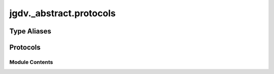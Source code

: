  

 
.. _jgdv._abstract.protocols:
   
    
========================
jgdv._abstract.protocols
========================

   
.. py:module:: jgdv._abstract.protocols

       
 

   
 

 

 
   
 
   
Type Aliases
------------

.. autoapisummary::
   
   jgdv._abstract.protocols.ChainGuard

        

           

 
 

 
 

Protocols
---------

.. autoapisummary::

   jgdv._abstract.protocols.ActionGrouper_p
   jgdv._abstract.protocols.ArtifactStruct_p
   jgdv._abstract.protocols.Buildable_p
   jgdv._abstract.protocols.DILogger_p
   jgdv._abstract.protocols.ExecutableTask
   jgdv._abstract.protocols.Factory_p
   jgdv._abstract.protocols.FailHandler_p
   jgdv._abstract.protocols.InstantiableSpecification_p
   jgdv._abstract.protocols.Loader_p
   jgdv._abstract.protocols.Nameable_p
   jgdv._abstract.protocols.Persistent_p
   jgdv._abstract.protocols.SpecStruct_p
   jgdv._abstract.protocols.StubStruct_p
   jgdv._abstract.protocols.TomlStubber_p
   jgdv._abstract.protocols.UpToDate_p
   jgdv._abstract.protocols.Visitor_p

           
   
             
  
           
 
  
           
 
      
 
Module Contents
===============

 
.. py:data:: ChainGuard
   :type:  TypeAlias
   :value: Any


 
 

.. _jgdv._abstract.protocols.ActionGrouper_p:
   
.. py:class:: ActionGrouper_p
   
   Bases: :py:obj:`Protocol` 
     
   For things have multiple named groups of actions

   
   .. py:method:: get_group(name: str) -> jgdv._abstract.types.Maybe[list]

 
 
 

.. _jgdv._abstract.protocols.ArtifactStruct_p:
   
.. py:class:: ArtifactStruct_p
   
   Bases: :py:obj:`Protocol` 
     
   Base class for artifacts, for type matching

   
   .. py:method:: exists(*, data=None) -> bool

 
 
 

.. _jgdv._abstract.protocols.Buildable_p:
   
.. py:class:: Buildable_p
   
   Bases: :py:obj:`Protocol` 
     
   For things that need building, but don't have a separate factory
   TODO add type parameter

   
   .. py:method:: build(*args: Any) -> Self
      :staticmethod:


 
 
 

.. _jgdv._abstract.protocols.DILogger_p:
   
.. py:class:: DILogger_p
   
   Bases: :py:obj:`Protocol` 
     
   Protocol for classes with a dependency injectable logger

   
   .. py:method:: logger() -> Logger

 
 
 

.. _jgdv._abstract.protocols.ExecutableTask:
   
.. py:class:: ExecutableTask
   
   Bases: :py:obj:`Protocol` 
     
   Runners pass off to Tasks/Jobs implementing this protocol
   instead of using their default logic

   
   .. py:method:: check_entry() -> bool

      For signifiying whether to expand/execute this object


   .. py:method:: current_priority() -> int

   .. py:method:: current_status() -> enum.Enum

   .. py:method:: decrement_priority() -> None

   .. py:method:: execute() -> None

      For executing a task


   .. py:method:: execute_action() -> None

      For executing a single action


   .. py:method:: execute_action_group(group_name: str) -> enum.Enum | list

      Optional but recommended


   .. py:method:: expand() -> list

      For expanding a job into tasks


   .. py:method:: force_status(status: enum.Enum) -> None

   .. py:method:: setup() -> None

   .. py:method:: teardown() -> None

      For Cleaning up the task


 
 
 

.. _jgdv._abstract.protocols.Factory_p:
   
.. py:class:: Factory_p
   
   Bases: :py:obj:`Protocol` 
     
   Factory protocol: {type}.build

   
   .. py:method:: build(*args: Any, **kwargs: Any) -> T
      :classmethod:


 
 
 

.. _jgdv._abstract.protocols.FailHandler_p:
   
.. py:class:: FailHandler_p
   
   Bases: :py:obj:`Protocol` 
     
   Base class for protocol classes.

   Protocol classes are defined as::

       class Proto(Protocol):
           def meth(self) -> int:
               ...

   Such classes are primarily used with static type checkers that recognize
   structural subtyping (static duck-typing).

   For example::

       class C:
           def meth(self) -> int:
               return 0

       def func(x: Proto) -> int:
           return x.meth()

       func(C())  # Passes static type check

   See PEP 544 for details. Protocol classes decorated with
   @typing.runtime_checkable act as simple-minded runtime protocols that check
   only the presence of given attributes, ignoring their type signatures.
   Protocol classes can be generic, they are defined as::

       class GenProto[T](Protocol):
           def meth(self) -> T:
               ...

   
   .. py:method:: handle_failure(err: Exception, *args: Any, **kwargs: Any) -> jgdv._abstract.types.Maybe[Any]

 
 
 

.. _jgdv._abstract.protocols.InstantiableSpecification_p:
   
.. py:class:: InstantiableSpecification_p
   
   Bases: :py:obj:`Protocol` 
     
   A Specification that can be instantiated further

   
   .. py:method:: instantiate_onto(data: jgdv._abstract.types.Maybe[Self]) -> Self

   .. py:method:: make() -> Self

 
 
 

.. _jgdv._abstract.protocols.Loader_p:
   
.. py:class:: Loader_p
   
   Bases: :py:obj:`Protocol` 
     
   The protocol for something that will load something from the system, a file, etc
   TODO add a type parameter

   
   .. py:method:: load() -> ChainGuard

   .. py:method:: setup(extra_config: ChainGuard) -> Self

 
 
 

.. _jgdv._abstract.protocols.Nameable_p:
   
.. py:class:: Nameable_p
   
   Bases: :py:obj:`Protocol` 
     
   The core protocol of something use as a name

   
 
 
 

.. _jgdv._abstract.protocols.Persistent_p:
   
.. py:class:: Persistent_p
   
   Bases: :py:obj:`Protocol` 
     
   A Protocol for persisting data

   
   .. py:method:: read(target: pathlib.Path) -> None

      Read the target file, creating a new object


   .. py:method:: write(target: pathlib.Path) -> None

      Write this object to the target path


 
 
 

.. _jgdv._abstract.protocols.SpecStruct_p:
   
.. py:class:: SpecStruct_p
   
   Bases: :py:obj:`Protocol` 
     
   Base class for specs, for type matching

   
   .. py:property:: params
      :type: dict | ChainGuard


 
 
 

.. _jgdv._abstract.protocols.StubStruct_p:
   
.. py:class:: StubStruct_p
   
   Bases: :py:obj:`Protocol` 
     
   Base class for stubs, for type matching

   
   .. py:method:: to_toml() -> str

 
 
 

.. _jgdv._abstract.protocols.TomlStubber_p:
   
.. py:class:: TomlStubber_p
   
   Bases: :py:obj:`Protocol` 
     
   Something that can be turned into toml

   
   .. py:method:: class_help() -> str
      :classmethod:


   .. py:method:: stub_class(stub: StubStruct_p) -> None
      :classmethod:


      Specialize a StubStruct_p to describe this class


   .. py:method:: stub_instance(stub: StubStruct_p) -> None

      Specialize a StubStruct_p with the settings of this specific instance


   .. py:property:: doc
      :type: list[str]


   .. py:property:: short_doc
      :type: str


      Generate Job Class 1 line help string

 
 
 

.. _jgdv._abstract.protocols.UpToDate_p:
   
.. py:class:: UpToDate_p
   
   Bases: :py:obj:`Protocol` 
     
   For things (often artifacts) which might need to have actions done if they were created too long ago

   
   .. py:method:: is_stale(*, other: Any = None) -> bool

      Query whether the task's artifacts have become stale and need to be rebuilt


 
 
 

.. _jgdv._abstract.protocols.Visitor_p:
   
.. py:class:: Visitor_p
   
   Bases: :py:obj:`Protocol` 
     
   Base class for protocol classes.

   Protocol classes are defined as::

       class Proto(Protocol):
           def meth(self) -> int:
               ...

   Such classes are primarily used with static type checkers that recognize
   structural subtyping (static duck-typing).

   For example::

       class C:
           def meth(self) -> int:
               return 0

       def func(x: Proto) -> int:
           return x.meth()

       func(C())  # Passes static type check

   See PEP 544 for details. Protocol classes decorated with
   @typing.runtime_checkable act as simple-minded runtime protocols that check
   only the presence of given attributes, ignoring their type signatures.
   Protocol classes can be generic, they are defined as::

       class GenProto[T](Protocol):
           def meth(self) -> T:
               ...

   
   .. py:method:: visit(**kwargs: Any) -> Any

 
 
   
